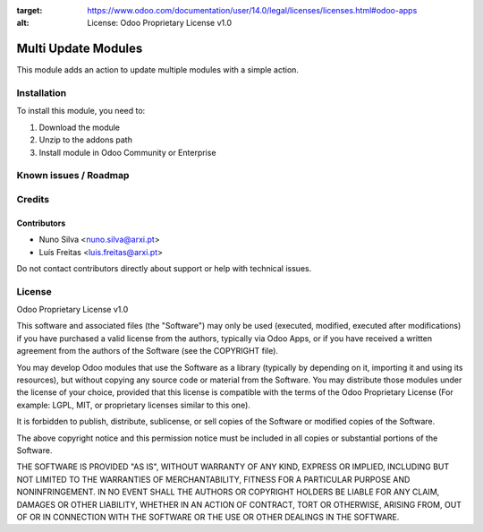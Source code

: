 :target: https://www.odoo.com/documentation/user/14.0/legal/licenses/licenses.html#odoo-apps
:alt: License: Odoo Proprietary License v1.0

====================
Multi Update Modules
====================

This module adds an action to update multiple modules with a simple action.


Installation
============

To install this module, you need to:

#. Download the module
#. Unzip to the addons path
#. Install module in Odoo Community or Enterprise

Known issues / Roadmap
======================


Credits
=======


Contributors
------------

* Nuno Silva <nuno.silva@arxi.pt>
* Luís Freitas <luis.freitas@arxi.pt>

Do not contact contributors directly about support or help with technical issues.

License
=======
Odoo Proprietary License v1.0

This software and associated files (the "Software") may only be used (executed, modified, executed after modifications) if you have purchased a valid license from the authors, typically via Odoo Apps, or if you have received a written agreement from the authors of the Software (see the COPYRIGHT file).

You may develop Odoo modules that use the Software as a library (typically by depending on it, importing it and using its resources), but without copying any source code or material from the Software. You may distribute those modules under the license of your choice, provided that this license is compatible with the terms of the Odoo Proprietary License (For example: LGPL, MIT, or proprietary licenses similar to this one).

It is forbidden to publish, distribute, sublicense, or sell copies of the Software or modified copies of the Software.

The above copyright notice and this permission notice must be included in all copies or substantial portions of the Software.

THE SOFTWARE IS PROVIDED "AS IS", WITHOUT WARRANTY OF ANY KIND, EXPRESS OR IMPLIED, INCLUDING BUT NOT LIMITED TO THE WARRANTIES OF MERCHANTABILITY, FITNESS FOR A PARTICULAR PURPOSE AND NONINFRINGEMENT. IN NO EVENT SHALL THE AUTHORS OR COPYRIGHT HOLDERS BE LIABLE FOR ANY CLAIM, DAMAGES OR OTHER LIABILITY, WHETHER IN AN ACTION OF CONTRACT, TORT OR OTHERWISE, ARISING FROM, OUT OF OR IN CONNECTION WITH THE SOFTWARE OR THE USE OR OTHER DEALINGS IN THE SOFTWARE.
